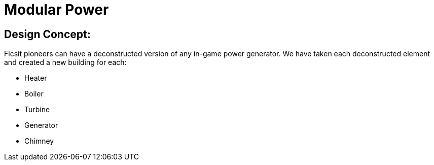 = Modular Power

== Design Concept:
Ficsit pioneers can have a deconstructed version of any in-game power generator. We have taken each deconstructed element and created a new building for each:

* Heater
* Boiler
* Turbine
* Generator
* Chimney 
 

